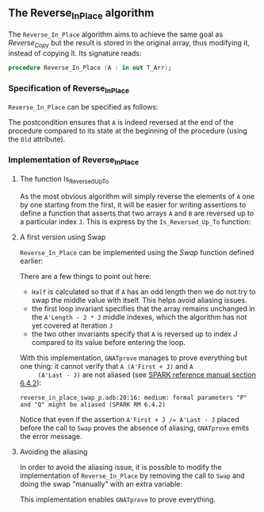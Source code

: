 #+EXPORT_FILE_NAME: ../../../mutating/Reverse_In_Place.org
#+OPTIONS: author:nil title:nil toc:nil

** The Reverse_In_Place algorithm

   The ~Reverse_In_Place~ algorithm aims to achieve the same goal as
   [[Reverse_Copy.org][Reverse_Copy]] but the result is stored in the original array, thus
   modifying it, instead of copying it. Its signature reads:

   #+BEGIN_SRC ada
     procedure Reverse_In_Place (A : in out T_Arr);
   #+END_SRC

*** Specification of Reverse_In_Place

    ~Reverse_In_Place~ can be specified as follows:

    #+INCLUDE: "../../../mutating/reverse_in_place_p.ads" :src ada :range-begin "procedure Reverse_In_Place" :range-end "\s-*(\([^()]*?\(?:\n[^()]*\)*?\)*)\s-*\([^;]*?\(?:\n[^;]*\)*?\)*;" :lines "8-10"

    The postcondition ensures that ~A~ is indeed reversed at the end
    of the procedure compared to its state at the beginning of the
    procedure (using the ~Old~ attribute).

*** Implementation of Reverse_In_Place
**** The function Is_Reversed_Up_To

     As the most obvious algorithm will simply reverse the elements of
     ~A~ one by one starting from the first, it will be easier for
     writing assertions to define a function that asserts that two
     arrays ~A~ and ~B~ are reversed up to a particular index
     ~J~. This is express by the ~Is_Reversed_Up_To~ function:

     #+INCLUDE: "../../../spec/is_reversed_p.ads" :src ada :range-begin "function Is_Reversed_Up_To" :range-end "\s-*(\([^()]*?\(?:\n[^()]*\)*?\)*)\s-*\([^;]*?\(?:\n[^;]*\)*?\)*;" :lines "15-22"

**** A first version using Swap

     ~Reverse_In_Place~ can be implemented using the [[Swap.org][Swap]] function
     defined earlier:

     #+INCLUDE: "../../../mutating/reverse_in_place_swap_p.adb" :src ada :range-begin "procedure Reverse_In_Place" :range-end "end Reverse_In_Place;" :lines "5-34"

     There are a few things to point out here:
     - ~Half~ is calculated so that if ~A~ has an odd length then we
       do not try to swap the middle value with itself. This helps
       avoid aliasing issues.
     - the first loop invariant specifies that the array remains
       unchanged in the ~A'Length - 2 * J~ middle indexes, which the
       algorithm has not yet covered at iteration ~J~
     - the two other invariants specify that ~A~ is reversed up to
       index J compared to its value before entering the loop.

     With this implementation, ~GNATprove~ manages to prove everything
     but one thing: it cannot verify that ~A (A'First + J)~ and ~A
     (A'Last - J)~ are not aliased (see [[http://docs.adacore.com/spark2014-docs/html/lrm/subprograms.html#anti-aliasing][SPARK reference manual section
     6.4.2]]):

     #+BEGIN_SRC shell
       reverse_in_place_swap_p.adb:20:16: medium: formal parameters "P" and "Q" might be aliased (SPARK RM 6.4.2)
     #+END_SRC

     Notice that even if the assertion ~A'First + J /= A'Last - J~
     placed before the call to ~Swap~ proves the absence of aliasing,
     ~GNATprove~ emits the error message.

**** Avoiding the aliasing

     In order to avoid the aliasing issue, it is possible to modify
     the implementation of ~Reverse_In_Place~ by removing the call to
     ~Swap~ and doing the swap "manually" with an extra variable:

     #+INCLUDE: "../../../mutating/reverse_in_place_p.adb" :src ada :range-begin "procedure Reverse_In_Place" :range-end "end Reverse_In_Place;" :lines "5-34"

     This implementation enables ~GNATprove~ to prove everything.

# Local Variables:
# ispell-dictionary: "english"
# End:
